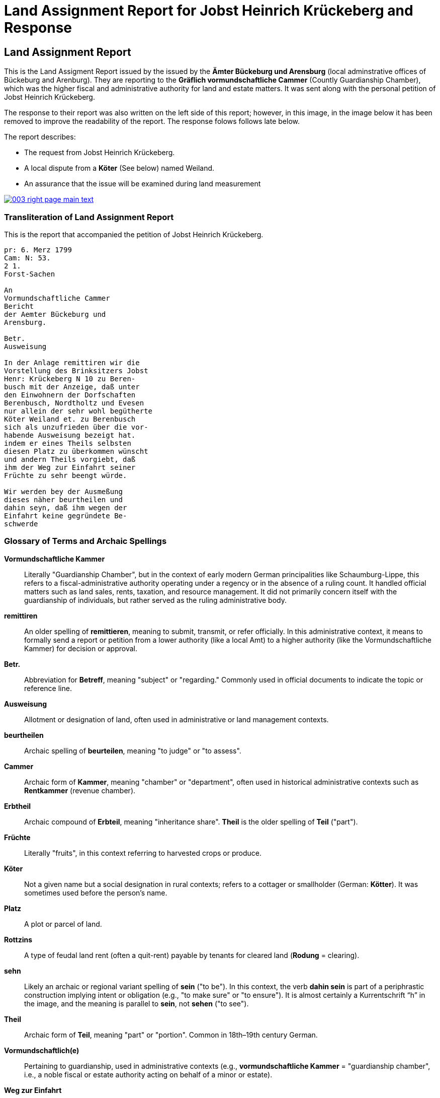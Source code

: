 = Land Assignment Report for Jobst Heinrich Krückeberg and Response
:page-role: wide

== Land Assignment Report

This is the Land Assigment Report issued by the issued by the *Ämter Bückeburg und Arensburg* (local
adminstrative offices of Bückeburg and Arenburg). They are reporting to the *Gräflich vormundschaftliche
Cammer* (Countly Guardianship Chamber), which was the higher fiscal and administrative authority for
land and estate matters. It was sent along with the personal petition of Jobst Heinrich Krückeberg.

The response to their report was also written on the left side of this report; however, in this image,
in the image below it has been removed to improve the readability of the report. The response folows
follows late below.

The report describes:

* The request from Jobst Heinrich Krückeberg.
* A local dispute from a *Köter* (See below) named Weiland.
* An assurance that the issue will be examined during land measurement 

image::003-right-page-main-text.png[link=self]

[role="section-narrow"]

=== Transliteration of Land Assignment Report

This is the report that accompanied the petition of Jobst Heinrich Krückeberg.

[verse]
____
pr: 6. Merz 1799  
Cam: N: 53.  
2 1.  
Forst-Sachen  

An  
Vormundschaftliche Cammer  
Bericht  
der Aemter Bückeburg und  
Arensburg.  

Betr.  
Ausweisung  

In der Anlage remittiren wir die  
Vorstellung des Brinksitzers Jobst  
Henr: Krückeberg N 10 zu Beren-  
busch mit der Anzeige, daß unter  
den Einwohnern der Dorfschaften  
Berenbusch, Nordtholtz und Evesen  
nur allein der sehr wohl begütherte  
Köter Weiland et. zu Berenbusch  
sich als unzufrieden über die vor-  
habende Ausweisung bezeigt hat.  
indem er eines Theils selbsten  
diesen Platz zu überkommen wünscht  
und andern Theils vorgiebt, daß  
ihm der Weg zur Einfahrt seiner  
Früchte zu sehr beengt würde.  

Wir werden bey der Ausmeßung  
dieses näher beurtheilen und  
dahin seyn, daß ihm wegen der  
Einfahrt keine gegründete Be-  
schwerde
____

[role="section-narrow"]
=== Glossary of Terms and Archaic Spellings

*Vormundschaftliche Kammer*::
Literally "Guardianship Chamber", but in the context of early modern German
principalities like Schaumburg-Lippe, this refers to a fiscal-administrative
authority operating under a regency or in the absence of a ruling count. It
handled official matters such as land sales, rents, taxation, and resource
management. It did not primarily concern itself with the guardianship of
individuals, but rather served as the ruling administrative body.

*remittiren*:: An older spelling of *remittieren*, meaning to submit, transmit,
or refer officially. In this administrative context, it means to formally send
a report or petition from a lower authority (like a local Amt) to a higher
authority (like the Vormundschaftliche Kammer) for decision or approval.

*Betr.*:: Abbreviation for *Betreff*, meaning "subject" or "regarding." Commonly used in official documents to indicate the topic or reference line.

*Ausweisung*:: Allotment or designation of land, often used in administrative or land management contexts.

*beurtheilen*:: Archaic spelling of *beurteilen*, meaning "to judge" or "to assess".

*Cammer*:: Archaic form of *Kammer*, meaning "chamber" or "department", often used in historical administrative contexts such as *Rentkammer* (revenue chamber).

*Erbtheil*:: Archaic compound of *Erbteil*, meaning "inheritance share". *Theil* is the older spelling of *Teil* ("part").

*Früchte*:: Literally "fruits", in this context referring to harvested crops or produce.

*Köter*:: Not a given name but a social designation in rural contexts; refers to a cottager or smallholder (German: *Kötter*). It was sometimes used before the person's name.

*Platz*:: A plot or parcel of land.

*Rottzins*:: A type of feudal land rent (often a quit-rent) payable by tenants for cleared land (*Rodung* = clearing).

*sehn*:: Likely an archaic or regional variant spelling of *sein* ("to be"). In this context, the verb *dahin sein* is part of a periphrastic construction implying intent or obligation (e.g., "to make sure" or "to ensure"). It is almost certainly a Kurrentschrift “h” in the image, and the meaning is parallel to *sein*, not *sehen* ("to see").

*Theil*:: Archaic form of *Teil*, meaning "part" or "portion". Common in 18th–19th century German.

*Vormundschaftlich(e)*:: Pertaining to guardianship, used in administrative contexts (e.g., *vormundschaftliche Kammer* = "guardianship chamber", i.e., a noble fiscal or estate authority acting on behalf of a minor or estate).

*Weg zur Einfahrt*:: The route or access path for bringing in goods (e.g., agricultural produce).

[role="section-narrow"]
=== Translation of Land Assignment Report, March 6, 1799

[verse]
____
Land Assignment Report for Jobst Heinrich Krückeberg, March 6, 1799

Chamber No. 53

Land Assignment

Enclosed we remit the petition of the smallholder Jobst Heinrich Krückeberg,
No. 10 in Berenbusch, with the note that among the residents of the villages of
Berenbusch, Nordholz, and Evesen, only the well-to-do Köter (smallholder with a
house but little or no land) Weiland in Berenbusch has expressed
dissatisfaction with the proposed assignment.

On the one hand, he himself wishes to obtain this plot, and on the other, he
claims that the access route for bringing in his harvest would be too
restricted.

We will assess this more closely during the surveying and ensure that no valid
complaint arises concerning his access.
____

== Official Response to Petition and Land Assignment Report

The *marginal note* in the image is a response to the remitted xref:image3-land-assignment-report[Land
Assignment Report], but not a formal reply addressed to Krückeberg. It is an internal instruction,
filed with the main document for reference and action. It is a reaction from the higher office (the
Kammer), giving administrative directives:

* Approving the allocation of the parcel (so Krückeberg’s request is likely approved).

* Instructing the local officials to investigate other possibly unauthorized garden expansions in Berenbusch and to report back.

It was written in the left margin the Land Assignment Report and encroaches on its text. To aid readability,
the text of the Land Assigment Report has been erased from the imaage.

image::003-right-page-left-margin-text.png[link=self]

=== Transliteration of Official Response to Petition and Land Assignment Report

[verse]
____
Res Cam  
Der Platz ist also  
auszuweisen, und da verschiedene  
Einwohner in Berenbusch ihre  
Gärten eigenmächtig vergrößert  
haben sollen; so haben die Beamte  
darüber  
nähere  
Auskunft  
einzuziehen  
und darüber  
zu berichten.  

B. 10.  
März  

M
____

=== Translation of Official Response to Petition and Land Assignment Report

[quote, Response from theGräflich vormundschaftliche Cammer* (Countly Guardianship Chamber)]
____
The plot is therefore to be allocated, and since various residents in
Berenbusch are said to have enlarged their gardens on their own authority, the
officials are to obtain further information about this and report accordingly.

B[ückeburg], 10 March
M[aas]
____
